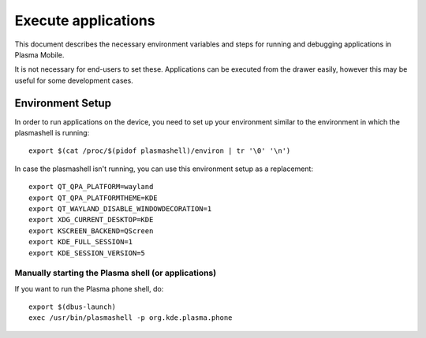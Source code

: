 Execute applications
====================

This document describes the necessary environment variables and steps
for running and debugging applications in Plasma Mobile.

It is not necessary for end-users to set these. Applications can be
executed from the drawer easily, however this may be useful for
some development cases.

Environment Setup
-----------------

In order to run applications on the device, you need to set up your environment
similar to the environment in which the plasmashell is running:

.. highlight:: bash

::

    export $(cat /proc/$(pidof plasmashell)/environ | tr '\0' '\n')

In case the plasmashell isn't running, you can use this environment
setup as a replacement:

.. highlight:: bash

::

    export QT_QPA_PLATFORM=wayland
    export QT_QPA_PLATFORMTHEME=KDE
    export QT_WAYLAND_DISABLE_WINDOWDECORATION=1
    export XDG_CURRENT_DESKTOP=KDE
    export KSCREEN_BACKEND=QScreen
    export KDE_FULL_SESSION=1
    export KDE_SESSION_VERSION=5

Manually starting the Plasma shell (or applications)
~~~~~~~~~~~~~~~~~~~~~~~~~~~~~~~~~~~~~~~~~~~~~~~~~~~~

If you want to run the Plasma phone shell, do:

::

    export $(dbus-launch)
    exec /usr/bin/plasmashell -p org.kde.plasma.phone
 
